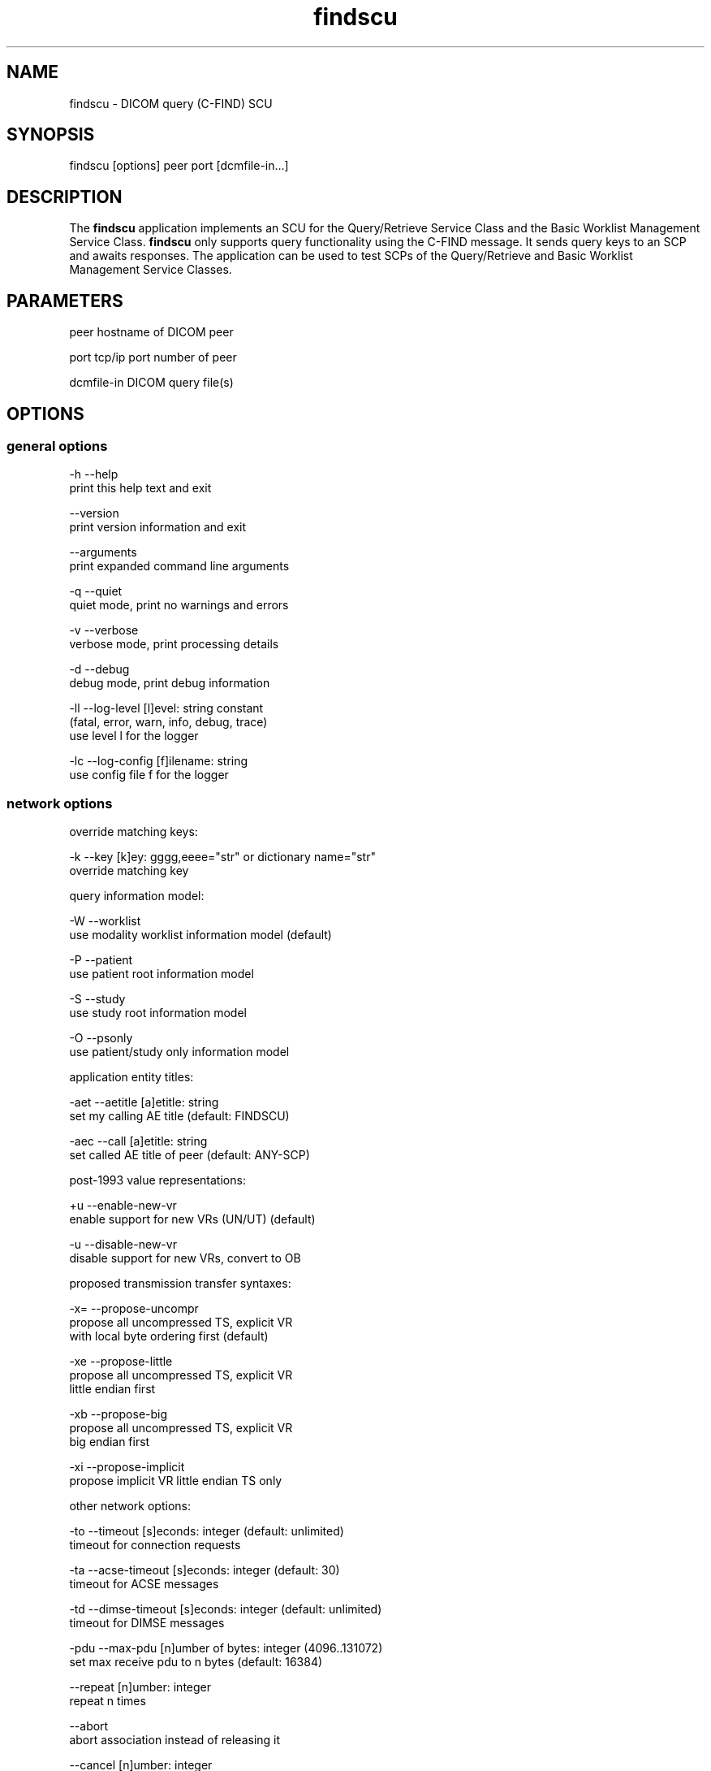 .TH "findscu" 1 "27 Nov 2009" "Version 3.5.5" "OFFIS DCMTK" \" -*- nroff -*-
.nh
.SH NAME
findscu \- DICOM query (C-FIND) SCU
.SH "SYNOPSIS"
.PP
.PP
.nf

findscu [options] peer port [dcmfile-in...]
.fi
.PP
.SH "DESCRIPTION"
.PP
The \fBfindscu\fP application implements an SCU for the Query/Retrieve Service Class and the Basic Worklist Management Service Class. \fBfindscu\fP only supports query functionality using the C-FIND message. It sends query keys to an SCP and awaits responses. The application can be used to test SCPs of the Query/Retrieve and Basic Worklist Management Service Classes.
.SH "PARAMETERS"
.PP
.PP
.nf

peer        hostname of DICOM peer

port        tcp/ip port number of peer

dcmfile-in  DICOM query file(s)
.fi
.PP
.SH "OPTIONS"
.PP
.SS "general options"
.PP
.nf

  -h    --help
          print this help text and exit

        --version
          print version information and exit

        --arguments
          print expanded command line arguments

  -q    --quiet
          quiet mode, print no warnings and errors

  -v    --verbose
          verbose mode, print processing details

  -d    --debug
          debug mode, print debug information

  -ll   --log-level  [l]evel: string constant
          (fatal, error, warn, info, debug, trace)
          use level l for the logger

  -lc   --log-config  [f]ilename: string
          use config file f for the logger
.fi
.PP
.SS "network options"
.PP
.nf

override matching keys:

  -k    --key  [k]ey: gggg,eeee="str" or dictionary name="str"
          override matching key

query information model:

  -W    --worklist
          use modality worklist information model (default)

  -P    --patient
          use patient root information model

  -S    --study
          use study root information model

  -O    --psonly
          use patient/study only information model

application entity titles:

  -aet  --aetitle  [a]etitle: string
          set my calling AE title (default: FINDSCU)

  -aec  --call  [a]etitle: string
          set called AE title of peer (default: ANY-SCP)

post-1993 value representations:

  +u    --enable-new-vr
          enable support for new VRs (UN/UT) (default)

  -u    --disable-new-vr
          disable support for new VRs, convert to OB

proposed transmission transfer syntaxes:

  -x=   --propose-uncompr
          propose all uncompressed TS, explicit VR
          with local byte ordering first (default)

  -xe   --propose-little
          propose all uncompressed TS, explicit VR
          little endian first

  -xb   --propose-big
          propose all uncompressed TS, explicit VR
          big endian first

  -xi   --propose-implicit
          propose implicit VR little endian TS only

other network options:

  -to   --timeout  [s]econds: integer (default: unlimited)
          timeout for connection requests

  -ta   --acse-timeout  [s]econds: integer (default: 30)
          timeout for ACSE messages

  -td   --dimse-timeout  [s]econds: integer (default: unlimited)
          timeout for DIMSE messages

  -pdu  --max-pdu  [n]umber of bytes: integer (4096..131072)
          set max receive pdu to n bytes (default: 16384)

        --repeat  [n]umber: integer
          repeat n times

        --abort
          abort association instead of releasing it

        --cancel  [n]umber: integer
          cancel after n responses (default: never)

  -X    --extract
          extract responses to file (rsp0001.dcm, ...)
.fi
.PP
.SS "transport layer security (TLS) options"
.PP
.nf

transport protocol stack:

  -tls  --disable-tls
          use normal TCP/IP connection (default)

  +tls  --enable-tls  [p]rivate key file, [c]ertificate file: string
          use authenticated secure TLS connection

  +tla  --anonymous-tls
          use secure TLS connection without certificate

private key password (only with --enable-tls):

  +ps   --std-passwd
          prompt user to type password on stdin (default)

  +pw   --use-passwd  [p]assword: string
          use specified password

  -pw   --null-passwd
          use empty string as password

key and certificate file format:

  -pem  --pem-keys
          read keys and certificates as PEM file (default)

  -der  --der-keys
          read keys and certificates as DER file

certification authority:

  +cf   --add-cert-file  [c]ertificate filename: string
          add certificate file to list of certificates

  +cd   --add-cert-dir  [c]ertificate directory: string
          add certificates in d to list of certificates

ciphersuite:

  +cs   --cipher  [c]iphersuite name: string
          add ciphersuite to list of negotiated suites

  +dp   --dhparam  [f]ilename: string
          read DH parameters for DH/DSS ciphersuites

pseudo random generator:

  +rs   --seed  [f]ilename: string
          seed random generator with contents of f

  +ws   --write-seed
          write back modified seed (only with --seed)

  +wf   --write-seed-file  [f]ilename: string (only with --seed)
          write modified seed to file f

peer authentication:

  -rc   --require-peer-cert
          verify peer certificate, fail if absent (default)

  -vc   --verify-peer-cert
          verify peer certificate if present

  -ic   --ignore-peer-cert
          don't verify peer certificate
.fi
.PP
.SH "NOTES"
.PP
Each file supplied on the command line will be sent to the SCP as part of a C-FIND request. The query file must be a valid DICOM data set containing the dataset part of a C-FIND-RQ message. The query file could, for instance, be created with the \fBdump2dcm\fP utility from a script like the following example:
.PP
.PP
.nf

# query patient names and IDs
(0008,0052) CS [PATIENT]     # QueryRetrieveLevel
(0010,0010) PN []            # PatientsName
(0010,0020) LO []            # PatientID
.fi
.PP
.PP
Individual attributes of each file sent can be modified or supplemented using the \fI-k\fP option. For example the command:
.PP
.PP
.nf

findscu -P -k "(0010,0010)=HEWETT*" caesar 5678 patqry.dcm
.fi
.PP
.PP
will, when sent to the SCP caesar at TCP/IP port 5678, cause any PatientsName attribute in patqry.dcm to have the value 'HEWETT*'. If such an attribute is present it will be replaced, if absent it will be inserted. The \fI-k\fP option can be present more than once. The value part (after the '=') may be absent causing the attribute to be sent with zero length.
.PP
In earlier versions of \fBfindscu\fP, the tag keys were specified without braces around group and element number, e. g. '0010,0010' instead of '(0010,0010)'. It is recommended switching to the new syntax; however, the old syntax is still working.
.PP
Also \fI-k\fP accepts dictionary names instead of element tags for specifying DICOM elements. For example, the \fBfindscu\fP call above then reads like this:
.PP
.PP
.nf

findscu -P -k PatientsName="HEWETT*" caesar 5678 patqry.dcm
.fi
.PP
.PP
It is also possible to specify sequences, items and nested attributes using the \fI-k\fP option. In these cases, a special 'path' notation has to be used, e. g.
.PP
.PP
.nf

findscu -W -k "(0040,0100)[0].Modality=CT" caesar 5678
.fi
.PP
.PP
This call queries a worklist server at host caesar for any planned procedures for CT modalities by specifing tag (0040,0100) 'Scheduled Procedure Step Sequence' and an attribute 'Modality' in the first item of this sequence with value 'CT'. Details on this path notation can be found in the documentation of \fBdcmodify\fP.
.PP
If no file is specified on the command line, the query must be specified completely with one or more \fI-k\fP options.
.PP
Each set of response identifiers received will be printed to stdout unless option \fI--extract\fP is used.
.SS "DICOM Conformance"
The \fBfindscu\fP application supports the following SOP Classes as an SCU:
.PP
.PP
.nf

FINDPatientRootQueryRetrieveInformationModel       1.2.840.10008.5.1.4.1.2.1.1
FINDStudyRootQueryRetrieveInformationModel         1.2.840.10008.5.1.4.1.2.2.1
FINDPatientStudyOnlyQueryRetrieveInformationModel  1.2.840.10008.5.1.4.1.2.3.1
FINDModalityWorklistInformationModel               1.2.840.10008.5.1.4.31
.fi
.PP
.PP
The \fBfindscu\fP application will propose presentation contexts for one of the abovementioned supported SOP Classes depending on command line options (\fI-P\fP, \fI-S\fP, \fI-O\fP or \fI-W\fP). Each proposed presentation context will propose the transfer syntaxes:
.PP
.PP
.nf

LittleEndianImplicitTransferSyntax                 1.2.840.10008.1.2
LittleEndianExplicitTransferSyntax                 1.2.840.10008.1.2.1
BigEndianExplicitTransferSyntax                    1.2.840.10008.1.2.2
.fi
.PP
.PP
The \fBfindscu\fP application does not support extended negotiation.
.SH "LOGGING"
.PP
The level of logging output of the various command line tools and underlying libraries can be specified by the user. By default, only errors and warnings are written to the standard error stream. Using option \fI--verbose\fP also informational messages like processing details are reported. Option \fI--debug\fP can be used to get more details on the internal activity, e.g. for debugging purposes. Other logging levels can be selected using option \fI--log-level\fP. In \fI--quiet\fP mode only fatal errors are reported. In such very severe error events, the application will usually terminate. For more details on the different logging levels, see documentation of module 'oflog'.
.PP
In case the logging output should be written to file (optionally with logfile rotation), to syslog (Unix) or the event log (Windows) option \fI--log-config\fP can be used. This configuration file also allows for directing only certain messages to a particular output stream and for filtering certain messages based on the module or application where they are generated. An example configuration file is provided in \fI<etcdir>/logger.cfg\fP).
.SH "COMMAND LINE"
.PP
All command line tools use the following notation for parameters: square brackets enclose optional values (0-1), three trailing dots indicate that multiple values are allowed (1-n), a combination of both means 0 to n values.
.PP
Command line options are distinguished from parameters by a leading '+' or '-' sign, respectively. Usually, order and position of command line options are arbitrary (i.e. they can appear anywhere). However, if options are mutually exclusive the rightmost appearance is used. This behaviour conforms to the standard evaluation rules of common Unix shells.
.PP
In addition, one or more command files can be specified using an '@' sign as a prefix to the filename (e.g. \fI@command.txt\fP). Such a command argument is replaced by the content of the corresponding text file (multiple whitespaces are treated as a single separator unless they appear between two quotation marks) prior to any further evaluation. Please note that a command file cannot contain another command file. This simple but effective approach allows to summarize common combinations of options/parameters and avoids longish and confusing command lines (an example is provided in file \fI<datadir>/dumppat.txt\fP).
.SH "ENVIRONMENT"
.PP
The \fBfindscu\fP utility will attempt to load DICOM data dictionaries specified in the \fIDCMDICTPATH\fP environment variable. By default, i.e. if the \fIDCMDICTPATH\fP environment variable is not set, the file \fI<datadir>/dicom.dic\fP will be loaded unless the dictionary is built into the application (default for Windows).
.PP
The default behaviour should be preferred and the \fIDCMDICTPATH\fP environment variable only used when alternative data dictionaries are required. The \fIDCMDICTPATH\fP environment variable has the same format as the Unix shell \fIPATH\fP variable in that a colon (':') separates entries. On Windows systems, a semicolon (';') is used as a separator. The data dictionary code will attempt to load each file specified in the \fIDCMDICTPATH\fP environment variable. It is an error if no data dictionary can be loaded.
.SH "SEE ALSO"
.PP
\fBmovescu\fP(1), \fBdump2dcm\fP(1), \fBdcmodify\fP(1)
.SH "COPYRIGHT"
.PP
Copyright (C) 1994-2009 by OFFIS e.V., Escherweg 2, 26121 Oldenburg, Germany. 
